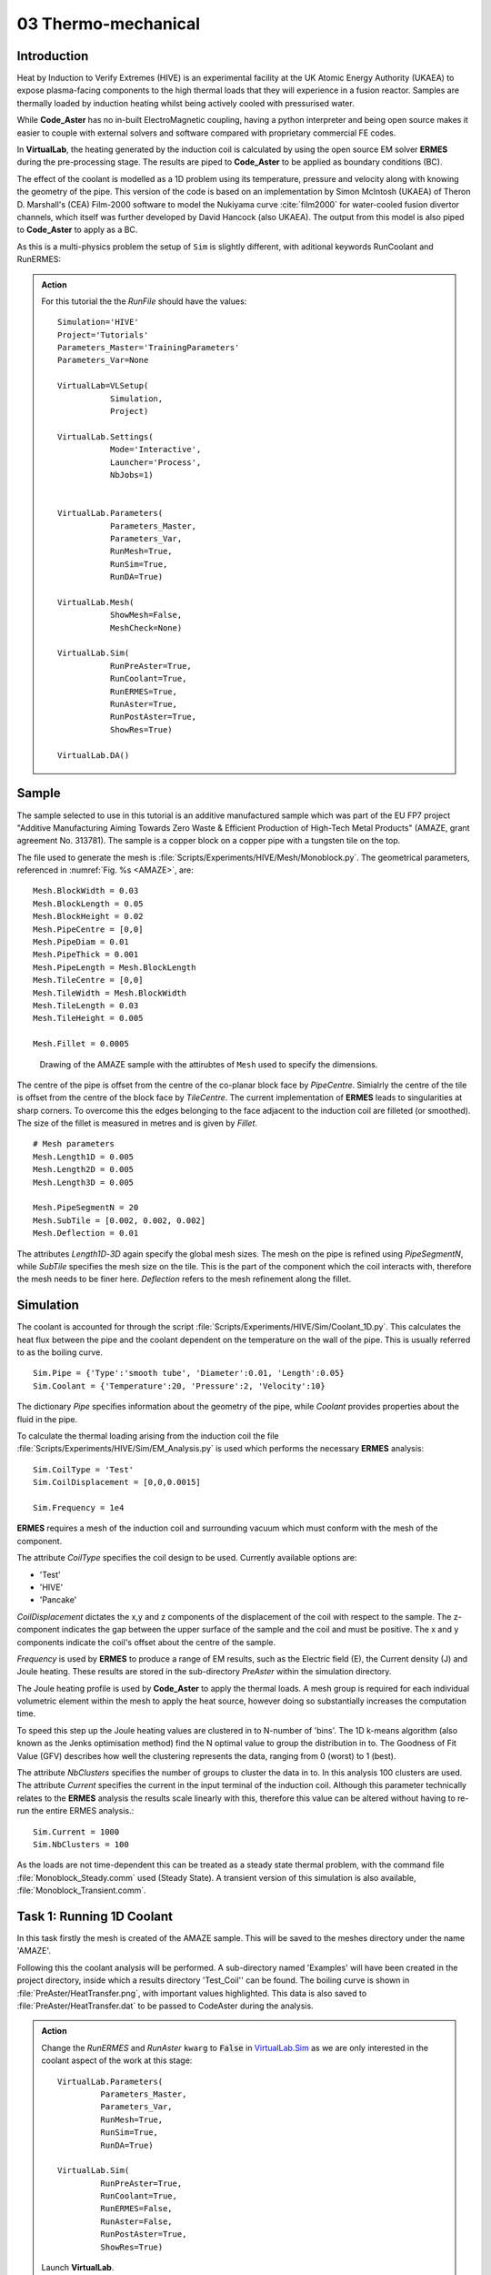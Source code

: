 03 Thermo-mechanical
=====================================

Introduction
************

Heat by Induction to Verify Extremes (HIVE) is an experimental facility at the UK Atomic Energy Authority (UKAEA) to expose plasma-facing components to the high thermal loads that they will experience in a fusion reactor. Samples are thermally loaded by induction heating whilst being actively cooled with pressurised water.

While **Code_Aster** has no in-built ElectroMagnetic coupling, having a python interpreter and being open source makes it easier to couple with external solvers and software compared with proprietary commercial FE codes.

In **VirtualLab**, the heating generated by the induction coil is calculated by using the open source EM solver **ERMES** during the pre-processing stage. The results are piped to **Code_Aster** to be applied as boundary conditions (BC).

The effect of the coolant is modelled as a 1D problem using its temperature, pressure and velocity along with knowing the geometry of the pipe. This version of the code is based on an implementation by Simon McIntosh (UKAEA) of Theron D. Marshall's (CEA) Film-2000 software to model the Nukiyama curve :cite:`film2000` for water-cooled fusion divertor channels, which itself was further developed by David Hancock (also UKAEA). The output from this model is also piped to **Code_Aster** to apply as a BC.

As this is a multi-physics problem the setup of ``Sim`` is slightly different, with aditional keywords RunCoolant and RunERMES:

.. admonition:: Action
   :class: Action

   For this tutorial the the *RunFile* should have the values::

        Simulation='HIVE'
        Project='Tutorials'
        Parameters_Master='TrainingParameters'
        Parameters_Var=None

        VirtualLab=VLSetup(
                   Simulation,
                   Project)

        VirtualLab.Settings(
                   Mode='Interactive',
                   Launcher='Process',
                   NbJobs=1)


        VirtualLab.Parameters(
                   Parameters_Master,
                   Parameters_Var,
                   RunMesh=True,
                   RunSim=True,
                   RunDA=True)

        VirtualLab.Mesh(
                   ShowMesh=False,
                   MeshCheck=None)

        VirtualLab.Sim(
                   RunPreAster=True,
                   RunCoolant=True,
                   RunERMES=True,
                   RunAster=True,
                   RunPostAster=True,
                   ShowRes=True)

        VirtualLab.DA()


Sample
******

The sample selected to use in this tutorial is an additive manufactured sample which was part of the EU FP7 project "Additive Manufacturing Aiming Towards Zero Waste & Efficient Production of High-Tech Metal Products" (AMAZE, grant agreement No. 313781). The sample is a copper block on a copper pipe with a tungsten tile on the top.

The file used to generate the mesh is :file:`Scripts/Experiments/HIVE/Mesh/Monoblock.py`. The geometrical parameters, referenced in :numref:`Fig. %s <AMAZE>`, are::

    Mesh.BlockWidth = 0.03
    Mesh.BlockLength = 0.05
    Mesh.BlockHeight = 0.02
    Mesh.PipeCentre = [0,0]
    Mesh.PipeDiam = 0.01
    Mesh.PipeThick = 0.001
    Mesh.PipeLength = Mesh.BlockLength
    Mesh.TileCentre = [0,0]
    Mesh.TileWidth = Mesh.BlockWidth
    Mesh.TileLength = 0.03
    Mesh.TileHeight = 0.005

    Mesh.Fillet = 0.0005

.. _AMAZE:

.. figure :: https://gitlab.com/ibsim/media/-/raw/master/images/VirtualLab/AMAZE.png?inline=false

    Drawing of the AMAZE sample with the attirubtes of ``Mesh`` used to specify the dimensions.

The centre of the pipe is offset from the centre of the co-planar block face by *PipeCentre*. Simialrly the centre of the tile is offset from the centre of the block face by *TileCentre*. The current implementation of **ERMES** leads to singularities at sharp corners. To overcome this the edges belonging to the face adjacent to the induction coil are filleted (or smoothed). The size of the fillet is measured in metres and is given by *Fillet*.

::

    # Mesh parameters
    Mesh.Length1D = 0.005
    Mesh.Length2D = 0.005
    Mesh.Length3D = 0.005

    Mesh.PipeSegmentN = 20
    Mesh.SubTile = [0.002, 0.002, 0.002]
    Mesh.Deflection = 0.01

The attributes *Length1D*-*3D* again specify the global mesh sizes. The mesh on the pipe is refined using *PipeSegmentN*, while *SubTile* specifies the mesh size on the tile. This is the part of the component which the coil interacts with, therefore the mesh needs to be finer here. *Deflection* refers to the mesh refinement along the fillet.



Simulation
***********

The coolant is accounted for through the script :file:`Scripts/Experiments/HIVE/Sim/Coolant_1D.py`. This calculates the heat flux between the pipe and the coolant dependent on the temperature on the wall of the pipe. This is usually referred to as the boiling curve. ::

    Sim.Pipe = {'Type':'smooth tube', 'Diameter':0.01, 'Length':0.05}
    Sim.Coolant = {'Temperature':20, 'Pressure':2, 'Velocity':10}

The dictionary *Pipe* specifies information about the geometry of the pipe, while *Coolant* provides properties about the fluid in the pipe.

To calculate the thermal loading arising from the induction coil the file :file:`Scripts/Experiments/HIVE/Sim/EM_Analysis.py` is used which performs the necessary **ERMES** analysis::

    Sim.CoilType = 'Test'
    Sim.CoilDisplacement = [0,0,0.0015]

    Sim.Frequency = 1e4



**ERMES** requires a mesh of the induction coil and surrounding vacuum which must conform with the mesh of the component.

The attribute *CoilType* specifies the coil design to be used. Currently available options are:

* 'Test'
* 'HIVE'
* 'Pancake'

*CoilDisplacement* dictates the x,y and z components of the displacement of the coil with respect to the sample. The z-component indicates the gap between the upper surface of the sample and the coil and must be positive. The x and y components indicate the coil's offset about the centre of the sample.

*Frequency* is used by **ERMES** to produce a range of EM results, such as the Electric field (E), the Current density (J) and Joule heating. These results are stored in the sub-directory *PreAster* within the simulation directory.

The Joule heating profile is used by **Code_Aster** to apply the thermal loads. A mesh group is required for each individual volumetric element within the mesh to apply the heat source, however doing so substantially increases the computation time.

To speed this step up the Joule heating values are clustered in to N-number of 'bins'. The 1D k-means algorithm (also known as the Jenks optimisation method) find the N optimal value to group the distribution in to. The Goodness of Fit Value (GFV) describes how well the clustering represents the data, ranging from 0 (worst) to 1 (best).

The attribute *NbClusters* specifies the number of groups to cluster the data in to. In this analysis 100 clusters are used. The attribute *Current* specifies the current in the input terminal of the induction coil. Although this parameter technically relates to the **ERMES** analysis the results scale linearly with this, therefore this value can be altered without having to re-run the entire ERMES analysis.::

    Sim.Current = 1000
    Sim.NbClusters = 100

As the loads are not time-dependent this can be treated as a steady state thermal problem, with the command file :file:`Monoblock_Steady.comm` used (Steady State). A transient version of this simulation is also available, :file:`Monoblock_Transient.comm`.

Task 1: Running 1D Coolant
***************************

In this task firstly the mesh is created of the AMAZE sample. This will be saved to the meshes directory under the name 'AMAZE'.

Following this the coolant analysis will be performed. A sub-directory named 'Examples' will have been created in the project directory, inside which a results directory 'Test_Coil'' can be found. The boiling curve is shown in :file:`PreAster/HeatTransfer.png`, with important values highlighted. This data is also saved to :file:`PreAster/HeatTransfer.dat` to be passed to CodeAster during the analysis.

.. admonition:: Action
   :class: Action

   Change the *RunERMES* and *RunAster* ``kwarg`` to :code:`False` in `VirtualLab.Sim <../runsim/runfile.html#virtuallab-sim>`_ as we are only interested in the coolant aspect of the work at this stage::

        VirtualLab.Parameters(
                 Parameters_Master,
                 Parameters_Var,
                 RunMesh=True,
                 RunSim=True,
                 RunDA=True)

        VirtualLab.Sim(
                 RunPreAster=True,
                 RunCoolant=True,
                 RunERMES=False,
                 RunAster=False,
                 RunPostAster=True,
                 ShowRes=True)

   Launch **VirtualLab**.


Task 2: Running an ERMES simulation
************************************

.. admonition:: Action
   :class: Action

   Change *RunMesh* to :code:`False` in `VirtualLab.Parameters <../runsim/runfile.html#virtuallab-parameters>`_ as we are using the same mesh. As we don't need to perform the coolant analysis again change *RunCoolant* to :code:`False` in `VirtualLab.Sim <../runsim/runfile.html#virtuallab-sim>`_::

        VirtualLab.Parameters(
                 Parameters_Master,
                 Parameters_Var,
                 RunMesh=False,
                 RunSim=True,
                 RunDA=True)

        VirtualLab.Sim(
                RunPreAster=True,
                RunCoolant=False,
                RunERMES=True,
                RunAster=False,
                RunPostAster=True,
                ShowRes=True)

   Launch **VirtualLab**.

Information generated by the **ERMES** solver is printed to the terminal. The results generated by **ERMES** are converted to a format compatible with **ParaVis** and saved to :file:`PreAster/ERMES.rmed`. These are the results which are displayed in the GUI, assuming the ``kwarg`` *ShowRes* is still set to :code:`True`.

The results from **ERMES** show's the whole domain, which includes the volume surrounding the sample and coil, which will obscure the view of them. In order to only visualise the sample and coil, these groups must be extracted. This is accomplished by selecting ``Filters / Alphabetical / Extract Group`` from the menu, then using the checkboxes in the properties window (usually on the bottom left side) to select ``Coil`` and ``Sample`` before clicking ``Apply``.

It should then be possible to visualise any of the following results:

 * Joule_heating
 * Electric field (E) - real, imaginary and modulus
 * Magnetic field (H) - real, imaginary and modulus
 * Current Density (J) - real, imaginary and modulus

Joule_heating is the field which is used in **Code_Aster**.

Task 3: Applying ERMES BC in Code_Aster
****************************************

Next a thermal simulation is performed by **Code_Aster** using the results from **ERMES** and the boiling curve. As it's the steady state we are interested in there is no need to run a transient simulation, reducing the computation time substantially.

.. admonition:: Action
   :class: Action

   You will also need to change the ``kwarg`` *RunAster* back to :code:`True` in the *RunFile* to run the simulation. Also change *RunERMES* to :code:`False` as the EM data is already created. ::

       VirtualLab.Sim(
               RunPreAster=True,
               RunCoolant=False,
               RunERMES=False,
               RunAster=True,
               RunPostAster=True,
               ShowRes=True)

   Launch **VirtualLab**.

Both the **ERMES** and **Code_Aster** results are displayed in **ParaVis** with the suffix 'ERMES' and 'Thermal' respectively.

By investigating the visualisation of the **Code_Aster** results you will observe that the heating profile in the sample by using this coil. You should also notice that the temperature profile on the sample is very similar to the *Joule_heating* profile generated by **ERMES**.

Task 4: Coil change
********************

The previous analysis will be run again using a different coil. This time the coil used for testing in HIVE will be used, which is referred to as 'HIVE'.

.. admonition:: Action
   :class: Action

    In :file:`TrainingParameters.py` you will need to change *Sim.Name* to 'Examples/HIVE_Coil' and change *CoilType* to 'HIVE'::

      Sim.Name = 'Examples/HIVE_Coil'
      Sim.CoilType = 'HIVE'

    As the entire simulation steps need to be performed again *RunCoolant* and *RunERMES* must be changed back to :code:`True`::

      VirtualLab.Sim(
              RunPreAster=True,
              RunCoolant=True,
              RunERMES=True,
              RunAster=True,
              RunPostAster=True,
              ShowRes=True)

   Launch **VirtualLab**.

The **ERMES** and **CodeAster** results should both be opened in **ParaVis** to view. You should notice that the peak temperature in the component using this coil is higher than the previous, even though they are poisitioned in the same location. This is because the winding of the coil creates a more powerful field to induce the heat generation in the component.

.. note::
    You can open the results from the previous analysis alongside this by going to ``File/Open ParaView File`` and navigating to the directory 'Test_Coil'
